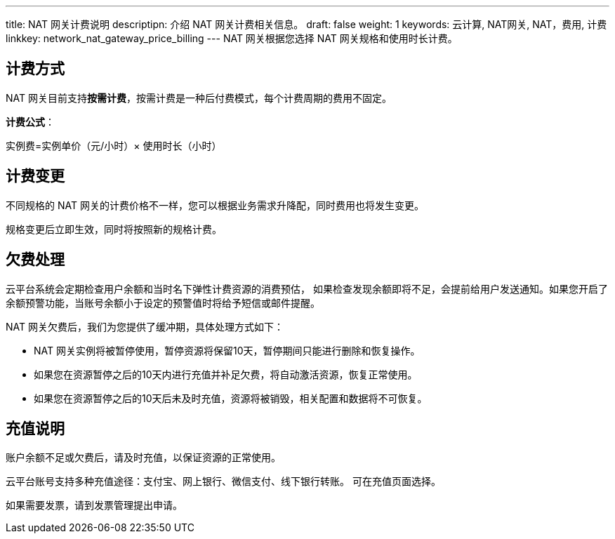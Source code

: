 ---
title: NAT 网关计费说明
descriptipn: 介绍 NAT 网关计费相关信息。
draft: false
weight: 1
keywords: 云计算, NAT网关, NAT，费用, 计费
linkkey: network_nat_gateway_price_billing
---
NAT 网关根据您选择 NAT 网关规格和使用时长计费。

== 计费方式

NAT 网关目前支持**按需计费**，按需计费是一种后付费模式，每个计费周期的费用不固定。

*计费公式*：

实例费=实例单价（元/小时）× 使用时长（小时）

////
== 费用详情

|===
| 区域 | 小型规格单价（元/小时） | 中型规格单价（元/小时） | 大型规格单价（元/小时）

| 济南1区 +
济南1区-A +
济南1区T +
上海1区 +
济南2区
| 0.5
| 0.9583
| 1.875

| 亚太2区-A
| 0.6667
| 1.25
| 2.4583

|===
////

== 计费变更

不同规格的 NAT 网关的计费价格不一样，您可以根据业务需求升降配，同时费用也将发生变更。

规格变更后立即生效，同时将按照新的规格计费。

== 欠费处理

云平台系统会定期检查用户余额和当时名下弹性计费资源的消费预估， 如果检查发现余额即将不足，会提前给用户发送通知。如果您开启了余额预警功能，当账号余额小于设定的预警值时将给予短信或邮件提醒。

NAT 网关欠费后，我们为您提供了缓冲期，具体处理方式如下：

* NAT 网关实例将被暂停使用，暂停资源将保留10天，暂停期间只能进行删除和恢复操作。
* 如果您在资源暂停之后的10天内进行充值并补足欠费，将自动激活资源，恢复正常使用。
* 如果您在资源暂停之后的10天后未及时充值，资源将被销毁，相关配置和数据将不可恢复。

== 充值说明

账户余额不足或欠费后，请及时充值，以保证资源的正常使用。

云平台账号支持多种充值途径：支付宝、网上银行、微信支付、线下银行转账。 可在充值页面选择。

如果需要发票，请到发票管理提出申请。
